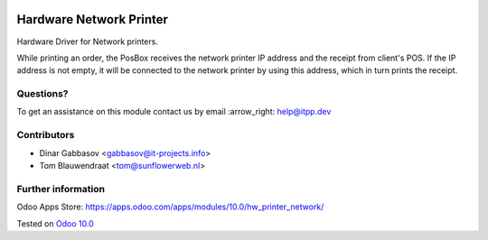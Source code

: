.. image:: https://itpp.dev/images/infinity-readme.png
   :alt: Tested and maintained by IT Projects Labs
   :target: https://itpp.dev

.. image:: https://img.shields.io/badge/license-MIT-blue.svg
   :target: https://opensource.org/licenses/MIT
   :alt: License: MIT

==========================
 Hardware Network Printer
==========================

Hardware Driver for Network printers.

While printing an order, the PosBox receives the network printer IP address and the receipt from client's POS.
If the IP address is not empty, it will be connected to the network printer by using this address, which in turn prints the receipt.

Questions?
==========

To get an assistance on this module contact us by email :arrow_right: help@itpp.dev

Contributors
============
* Dinar Gabbasov <gabbasov@it-projects.info>
* Tom Blauwendraat <tom@sunflowerweb.nl>


Further information
===================

Odoo Apps Store: https://apps.odoo.com/apps/modules/10.0/hw_printer_network/


Tested on `Odoo 10.0 <https://github.com/odoo/odoo/commit/9e159ef2048574d179a9afb2226397e962aa5725>`_
